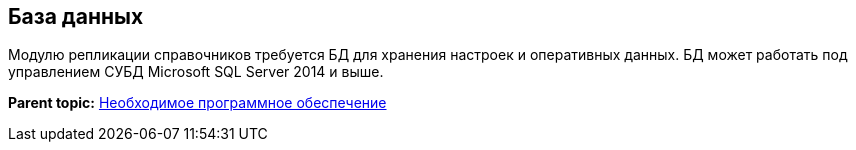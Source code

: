[[ariaid-title1]]
== База данных

Модулю репликации справочников требуется БД для хранения настроек и оперативных данных. БД может работать под управлением СУБД Microsoft SQL Server 2014 и выше.

*Parent topic:* xref:../topics/Required_resources_software.adoc[Необходимое программное обеспечение]
